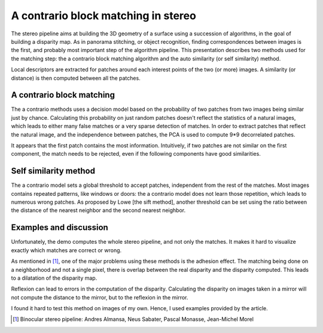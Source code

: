 ================================================================================
A contrario block matching in stereo
================================================================================

The stereo pipeline aims at building the 3D geometry of a surface using a
succession of algorithms, in the goal of building a disparity map. As in
panorama stitching, or object recognition, finding correspondences between
images is the first, and probably most important step of the algorithm
pipeline. This presentation describes two methods used for the matching step:
the a contrario block matching algorithm and the auto similarity (or self
similarity) method.

Local descriptors are extracted for patches around each interest points of the
two (or more) images. A similarity (or distance) is then computed between all
the patches.


A contrario block matching
================================================================================

The a contrario methods uses a decision model based on the probability of two
patches from two images being similar just by chance. Calculating this
probability on just random patches doesn't reflect the statistics of a natural
images, which leads to either many false matches or a very sparse detection of
matches. In order to extract patches that reflect the natural image, and the
independence between patches, the PCA is used to compute 9*9 decorrelated
patches.

It appears that the first patch contains the most information. Intuitively, if
two patches are not similar on the first component, the match needs to be
rejected, even if the following components have good similarities.


Self similarity method
================================================================================

The a contrario model sets a global threshold to accept patches, independent
from the rest of the matches. Most images contains repeated patterns, like
windows or doors: the a contrario model does not learn those repetition,
which leads to numerous wrong patches. As proposed by Lowe [the sift method],
another threshold can be set using the ratio between the distance of the
nearest neighbor and the second nearest neighbor.


Examples and discussion
================================================================================

Unfortunately, the demo computes the whole stereo pipeline, and not only the
matches. It makes it hard to visualize exactly which matches are correct or
wrong.

As mentioned in [1]_, one of the major problems using these methods is the
adhesion effect. The matching being done on a neighborhood and not a single
pixel, there is overlap between the real disparity and the disparity computed.
This leads to a dilatation of the disparity map.

Reflexion can lead to errors in the computation of the disparity. Calculating
the disparity on images taken in a mirror will not compute the distance to the
mirror, but to the reflexion in the mirror.

I found it hard to test this method on images of my own. Hence, I used
examples provided by the article.

.. [1] Binocular stereo pipeline: Andres Almansa, Neus Sabater, Pascal Monasse,
  Jean-Michel Morel


